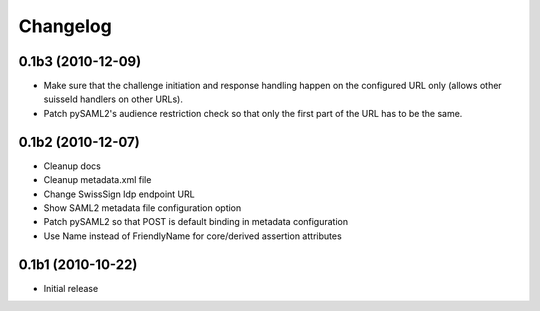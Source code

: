 Changelog
=========

0.1b3 (2010-12-09)
------------------

- Make sure that the challenge initiation and response handling happen
  on the configured URL only (allows other suisseId handlers on other URLs).
- Patch pySAML2's audience restriction check so that only the first part of 
  the URL has to be the same.

0.1b2 (2010-12-07)
------------------

- Cleanup docs
- Cleanup metadata.xml file
- Change SwissSign Idp endpoint URL
- Show SAML2 metadata file configuration option
- Patch pySAML2 so that POST is default binding in metadata configuration
- Use Name instead of FriendlyName for core/derived assertion attributes

0.1b1 (2010-10-22)
------------------

- Initial release
